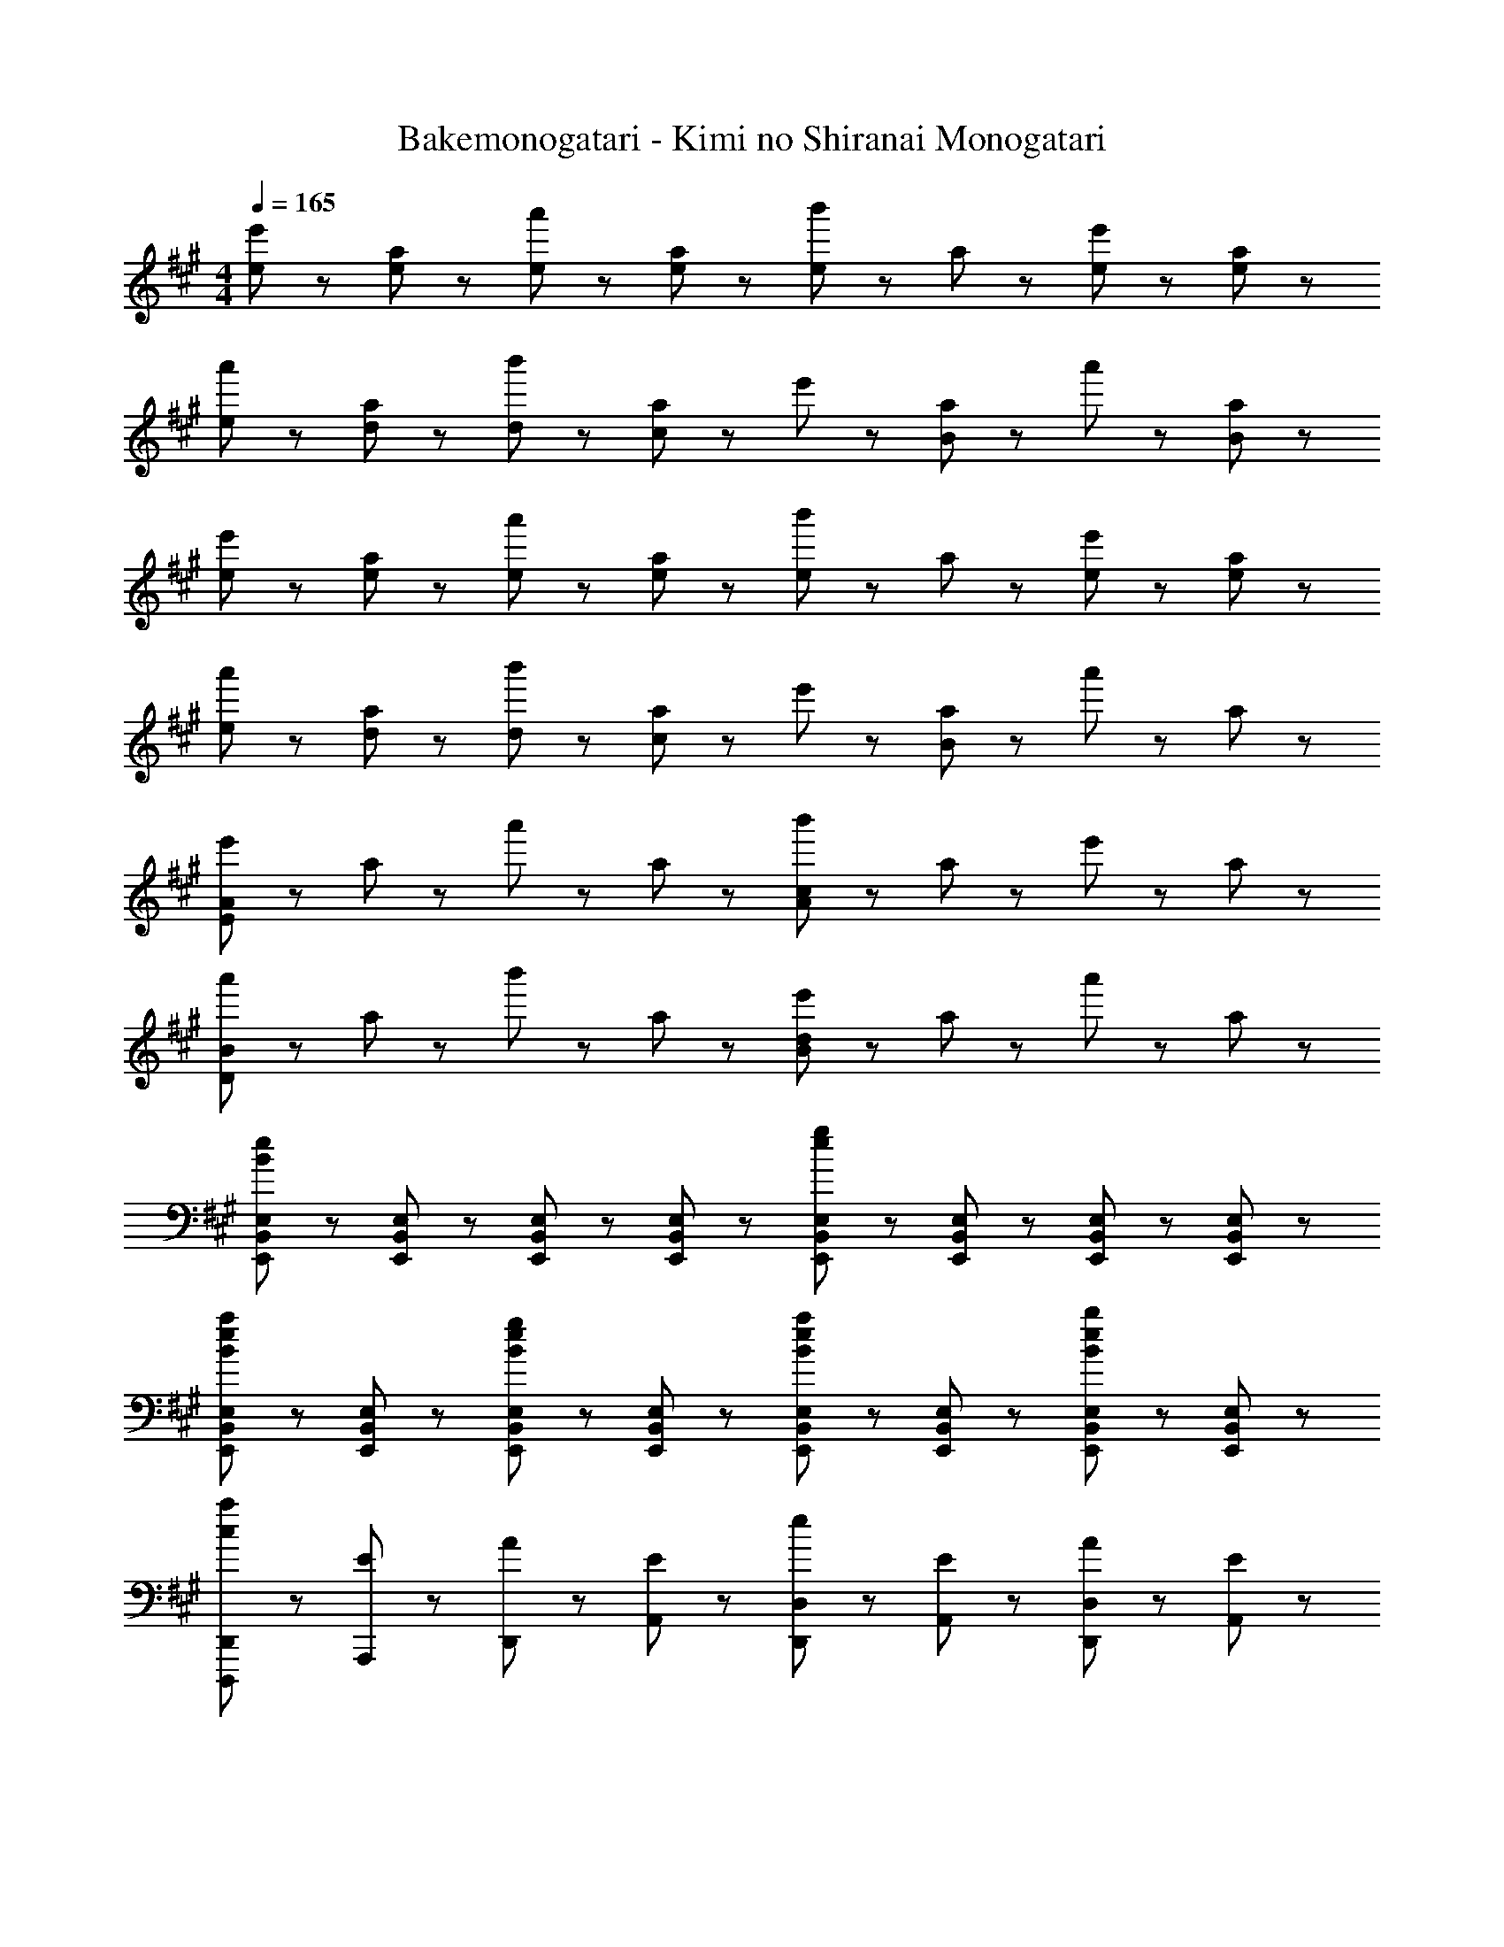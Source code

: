 X: 1
T: Bakemonogatari - Kimi no Shiranai Monogatari
Z: ABC Generated by Starbound Composer
L: 1/8
M: 4/4
Q: 1/4=165
K: A
[e43/48e'43/48] z5/48 [e43/48a43/48] z5/48 [e43/48a'43/48] z5/48 [e43/48a43/48] z5/48 [b'43/48e43/24] z5/48 a43/48 z5/48 [e43/48e'43/48] z5/48 [e43/48a43/48] z5/48 
[e43/48a'43/48] z5/48 [d43/48a43/48] z5/48 [d43/48b'43/48] z5/48 [a43/48c91/48] z5/48 e'43/48 z5/48 [a43/48B91/48] z5/48 a'43/48 z5/48 [B43/48a43/48] z5/48 
[e43/48e'43/48] z5/48 [e43/48a43/48] z5/48 [e43/48a'43/48] z5/48 [e43/48a43/48] z5/48 [b'43/48e43/24] z5/48 a43/48 z5/48 [e43/48e'43/48] z5/48 [e43/48a43/48] z5/48 
[e43/48a'43/48] z5/48 [d43/48a43/48] z5/48 [d43/48b'43/48] z5/48 [a43/48c91/48] z5/48 e'43/48 z5/48 [a43/48B67/24] z5/48 a'43/48 z5/48 a43/48 z5/48 
[e'43/48E173/48A173/48] z5/48 a43/48 z5/48 a'43/48 z5/48 a43/48 z5/48 [b'43/48c173/48A173/48] z5/48 a43/48 z5/48 e'43/48 z5/48 a43/48 z5/48 
[a'43/48D173/48B173/48] z5/48 a43/48 z5/48 b'43/48 z5/48 a43/48 z5/48 [e'43/48d173/48B173/48] z5/48 a43/48 z5/48 a'43/48 z5/48 a43/48 z5/48 
[E,,43/48B,,43/48E,43/48e173/48B173/48] z5/48 [E,,43/48B,,43/48E,43/48] z5/48 [E,,43/48B,,43/48E,43/48] z5/48 [E,,43/48B,,43/48E,43/48] z5/48 [E,,43/48B,,43/48E,43/48g173/48e173/48] z5/48 [E,,43/48B,,43/48E,43/48] z5/48 [E,,43/48B,,43/48E,43/48] z5/48 [E,,43/48B,,43/48E,43/48] z5/48 
[E,,43/48B,,43/48E,43/48a43/24e43/24B43/24] z5/48 [E,,43/48B,,43/48E,43/48] z5/48 [E,,43/48B,,43/48E,43/48g43/24e43/24B43/24] z5/48 [E,,43/48B,,43/48E,43/48] z5/48 [E,,43/48B,,43/48E,43/48a43/24e43/24B43/24] z5/48 [E,,43/48B,,43/48E,43/48] z5/48 [E,,43/48B,,43/48E,43/48b43/24e43/24B43/24] z5/48 [E,,43/48B,,43/48E,43/48] z5/48 
[c43/48D,,,43/48D,,43/48a43/24] z5/48 [E43/48A,,,43/48] z5/48 [A43/48D,,43/48] z5/48 [E43/48A,,43/48] z5/48 [e43/48D,,43/48D,43/48] z5/48 [E43/48A,,43/48] z5/48 [A43/48D,,43/48D,43/48] z5/48 [E43/48A,,43/48] z5/48 
[c43/48E,43/48E,,43/48] z5/48 [E43/48B,,43/48] z5/48 [A43/48E,43/48E,,43/48] z5/48 [E43/48B,,43/48] z5/48 [e43/48E,43/48E,,43/48] z5/48 [E43/48B,,43/48] z5/48 [A43/48G,,43/48G,,,43/48] z5/48 [E43/48E,,43/48E,,,43/48] z5/48 
[c43/48F,,,43/48F,,43/48] z5/48 [E43/48C,,43/48] z5/48 [A43/48F,,43/48] z5/48 [E43/48C,43/48] z5/48 [e43/48F,43/48F,,43/48] z5/48 [E43/48C,43/48] z5/48 [A43/48F,43/48F,,43/48] z5/48 [E43/48C,43/48] z5/48 
[C,,43/48C,43/48c43/24A43/24] z5/48 A,,43/48 z5/48 [C,43/48d43/24] z5/48 E,43/48 z5/48 [C43/48C,43/48e43/24c43/24A43/24] z5/48 A,43/48 z5/48 [E,43/48a43/24c43/24A43/24] z5/48 C,43/48 z5/48 
[c43/48D,,,43/48D,,43/48] z5/48 [E43/48A,,,43/48] z5/48 [A43/48D,,43/48] z5/48 [E43/48A,,43/48] z5/48 [e43/48D,,43/48D,43/48] z5/48 [E43/48A,,43/48] z5/48 [A43/48D,,43/48D,43/48] z5/48 [E43/48A,,43/48] z5/48 
[c43/48E,43/48E,,43/48] z5/48 [E43/48B,,43/48] z5/48 [A43/48E,43/48E,,43/48] z5/48 [E43/48B,,43/48] z5/48 [^E43/24d43/24^E,43/24^E,,43/24] z5/24 [G43/24^E,,,43/24E,,43/24] z5/24 
[C43/48F43/48A43/48F,,3C,3F,3] z5/48 G43/48 z5/48 A43/48 z5/48 [^D91/48F91/48B91/48B,,,67/24F,,67/24B,,67/24] z5/48 A43/48 z5/48 B43/48 z5/48 [=E91/48G91/48c91/48=E,,4B,,4=E,4] z5/48 
B43/48 z5/48 c43/48 z5/48 [=D43/48F43/48d43/48D,,43/48A,,43/48D,43/48] z53/48 [D43/48F43/48A43/48D,,43/48A,,43/48D,43/48] z101/48 [A,,,43/48A,173/24C173/24E173/24A173/24] z5/48 
A,,43/48 z5/48 A,,,43/48 z5/48 A,,43/48 z5/48 A,,,43/48 z5/48 A,,43/48 z5/48 A,,,43/48 z5/48 A,,43/48 z5/48 [A,,,43/48E65/24A65/24d65/24] z5/48 
A,,43/48 z5/48 A,,,43/48 z5/48 [A,,43/48E65/24A65/24c65/24] z5/48 A,,,43/48 z5/48 A,,43/48 z5/48 [A,,,43/48E43/24B43/24] z5/48 A,,43/48 z5/48 [A,,,43/48C259/48E259/48A259/48c259/48] z5/48 
A,,43/48 z5/48 A,,,43/48 z5/48 A,,43/48 z5/48 A,,,43/48 z5/48 A,,43/48 z5/48 [D43/48A,,,43/48] z5/48 [A,,43/48C91/48A91/48] z5/48 A,,,43/48 z5/48 
[C43/48A43/48A,,43/48] z5/48 [C43/48A43/48A,,,43/48] z5/48 [C43/48A43/48A,,43/48] z5/48 [C43/48A43/48A,43/48E,43/48A,,43/48] z5/48 [C43/48A43/48A,43/48E,43/48A,,43/48] z5/48 [C43/48A43/48A,43/48E,43/48A,,43/48] z5/48 [C43/48A43/48A,43/48E,43/48A,,43/48] z5/48 [e43/48A,43/48] z5/48 
[e43/48E43/48] z5/48 [e43/48A43/48] z5/48 [e43/48E43/48] z5/48 [A,43/48e43/24] z5/48 E43/48 z5/48 [e43/48A43/48] z5/48 [E43/48e91/48] z5/48 E,43/48 z5/48 
[B,43/48d91/48] z5/48 E43/48 z5/48 [B,43/48c91/48] z5/48 E,43/48 z5/48 [B,43/48B91/48] z5/48 E43/48 z5/48 [B43/48B,43/48] z5/48 [c43/48D,43/48] z5/48 
[c43/48A,43/48] z5/48 [D43/48c43/24] z5/48 A,43/48 z5/48 [c43/48D,43/48] z5/48 [c43/48A,43/48] z5/48 [d43/48D43/48] z5/48 [c43/48A,43/48] z5/48 [c43/48A,43/48] z5/48 
[c43/48E43/48] z5/48 [d43/48A43/48] z5/48 [E43/48c91/48] z5/48 G,43/48 z5/48 [E43/48B67/24] z5/48 G43/48 z5/48 E43/48 z5/48 [F,43/48A173/48] z5/48 
C43/48 z5/48 A43/48 z5/48 C43/48 z5/48 [F43/48a173/48c173/48] z5/48 C43/48 z5/48 A43/48 z5/48 C43/48 z5/48 [B,43/48g173/48B173/48] z5/48 
F43/48 z5/48 ^d43/48 z5/48 F43/48 z5/48 [B43/48a173/48] z5/48 F43/48 z5/48 d43/48 z5/48 F43/48 z5/48 [D,43/48a235/48=d235/48] z5/48 
A,43/48 z5/48 F43/48 z5/48 A,43/48 z5/48 D43/48 z5/48 [g43/48A,43/48] z5/48 [f43/48F43/48] z5/48 [A,43/48e197/24B197/24] z5/48 E,43/48 z5/48 
B,43/48 z5/48 G43/48 z5/48 B,43/48 z5/48 E43/48 z5/48 B,43/48 z5/48 G43/48 z5/48 B,43/48 z5/48 [A,43/48E43/48A,,,43/48A,,43/48] z5/48 
[A,43/48E43/48A,,,43/48A,,43/48] z5/48 [A,43/48E43/48A,,,43/48A,,43/48] z5/48 [A,,,43/48A,,43/48A,91/48E91/48] z5/48 [A,,,43/48A,,43/48] z5/48 [A,,,43/48A,,43/48A,91/48E91/48] z5/48 [A,,,43/48A,,43/48] z5/48 [A,43/48E43/48A,,,43/48A,,43/48] z5/48 [B,43/48E43/48E,43/48E,,43/48] z5/48 
[E,43/48E,,43/48B,91/48D91/48] z5/48 [E,43/48E,,43/48] z5/48 [E,43/48E,,43/48G,91/48C91/48] z5/48 [^E,43/48^E,,43/48] z5/48 [E,43/48E,,43/48G,91/48B,91/48] z5/48 [E,43/48E,,43/48] z5/48 [G,43/48B,43/48E,43/48E,,43/48] z5/48 [F,,43/48F,43/48A,43/24C43/24] z5/48 
[F,,43/48F,43/48] z5/48 [F,,43/48F,43/48A,43/24C43/24] z5/48 [F,,43/48F,43/48] z5/48 [A,43/48C43/48=E,43/48=E,,43/48] z5/48 [A,43/48C43/48E,43/48E,,43/48] z5/48 [A,43/48D43/48E,43/48E,,43/48] z5/48 [A,43/48C43/48E,43/48E,,43/48] z5/48 [F,43/48C43/48^D,,43/48^D,43/48] z5/48 
[F,43/48B,43/48D,,43/48D,43/48] z5/48 [F,43/48B,43/48D,,43/48D,43/48] z5/48 [D,,43/48D,43/48F,91/48B,91/48] z5/48 [D,,43/48D,43/48] z5/48 [D,,43/48D,43/48F,67/24A,67/24] z5/48 [D,,43/48D,43/48] z5/48 [D,,43/48D,43/48] z5/48 [E43/48=D,,43/48] z5/48 
[A,43/48=D,43/48] z5/48 [A43/48D,,43/48] z5/48 [A,29/48D,43/48] z19/48 [E43/48D,,43/48C173/48] z5/48 [A,43/48D,43/48] z5/48 [A43/48D,,43/48] z5/48 [A,43/48D,43/48] z5/48 [E43/48C,,43/48] z5/48 
[A,43/48C,43/48] z5/48 [A43/48C,,43/48] z5/48 [A,43/48C,43/48] z5/48 [E43/48C,,43/48C173/48] z5/48 [A,43/48C,43/48] z5/48 [A43/48C,,43/48] z5/48 [A,43/48C,43/48] z5/48 [E43/48D,,43/48] z5/48 
[B,43/48D,43/48] z5/48 [G43/48D,,43/48] z5/48 [B,29/48D,43/48] z19/48 [E43/48D,,43/48C173/48] z5/48 [B,43/48D,43/48] z5/48 [G43/48D,,43/48] z5/48 [B,43/48D,43/48] z5/48 [E43/48E,,43/48] z5/48 
[B,43/48E,43/48] z5/48 [G43/48E,,43/48] z5/48 [B,29/48E,43/48] z19/48 [E43/48E,,43/48A,173/48] z5/48 [B,43/48E,43/48] z5/48 [G43/48E,,43/48] z5/48 [B,43/48E,43/48] z5/48 [D43/48A,,,43/48A,,43/48A,14] z5/48 
[D43/48A,,,43/48A,,43/48] z5/48 [D43/48A,,,43/48A,,43/48] z5/48 [D43/48A,,,43/48A,,43/48] z5/48 [D43/48A,,,43/48A,,43/48] z5/48 [D43/48A,,,43/48A,,43/48] z5/48 [D43/48A,,,43/48A,,43/48] z5/48 [D43/48A,,,43/48A,,43/48] z5/48 [C43/48G,,,43/48G,,43/48] z5/48 
[C43/48G,,,43/48G,,43/48] z5/48 [C43/48G,,,43/48G,,43/48] z5/48 [C43/48G,,,43/48G,,43/48] z5/48 [B,43/48G,,,43/48G,,43/48] z5/48 [B,43/48G,,,43/48G,,43/48] z5/48 [B,43/48G,,,43/48G,,43/48E43/24] z5/48 [B,43/48G,,,43/48G,,43/48] z5/48 [A43/24F,,,43/24F,,43/24C259/48A,259/48] z5/24 
[F,,43/48G43/24] z5/48 C,43/48 z5/48 [F,43/48A43/24] z5/48 F,,43/48 z5/48 [D,,,43/24D,,43/24E91/24A,221/24F,221/24] z5/24 D,,43/48 z5/48 D,,43/48 z5/48 
[D,,43/48D43/24] z5/48 A,,43/48 z5/48 [D,43/48C43/24] z5/48 A,,43/48 z5/48 [D,43/48D43/24] z5/48 D,,43/48 z5/48 [E43/24=E,,,43/24E,,43/24B,259/48E,259/48] z5/24 
[E,,43/48A,43/24] z5/48 B,,43/48 z5/48 [E,43/48A,43/24] z5/48 E,,43/48 z5/48 [A,,,43/24A,,43/24D91/24A,269/48E,269/48] z5/24 A,,43/48 z5/48 A,,43/48 z5/48 
[E,43/48C43/24] z5/48 A,43/48 z5/48 [E,43/24G,,43/24A,173/48] z5/24 [E43/24G,43/24] z5/24 [D,,43/48A,173/24D173/24F173/24] z5/48 D,43/48 z5/48 
D,,43/48 z5/48 D,43/48 z5/48 D,,43/48 z5/48 D,43/48 z5/48 D,,43/48 z5/48 D,43/48 z5/48 [E,,43/48B,173/48E173/48G173/48] z5/48 E,43/48 z5/48 
E,,43/48 z5/48 E,43/48 z5/48 [E,,43/48B,173/48E173/48] z5/48 E,43/48 z5/48 E,,43/48 z5/48 E,43/48 z5/48 [F,,,43/24F,,43/24A,173/48C173/48A6] z5/24 
F,,43/48 z5/48 [F,,91/48C,91/48F,91/48] z5/48 F,,43/48 z5/48 [A43/48F,,43/48] z5/48 [B43/48C,43/48F,43/48] z5/48 [c43/24E43/24E,,43/24B,,43/24E,43/24] z5/24 
B43/48 z5/48 [d91/48F91/48D91/48] z5/48 c91/48 z5/48 [C307/48E307/48A307/48z] A,,,43/48 z5/48 A,,43/48 z5/48 
E,43/48 z5/48 A,43/48 z5/48 A,,43/48 z5/48 A,43/48 z5/48 [E,43/48A,43/24C43/24E43/24] z5/48 A,,43/48 z5/48 [A,,,43/48E43/24A43/24d43/24] z5/48 A,,43/48 z5/48 
[c43/48E,43/48] z5/48 [A,43/48B91/48E91/48] z5/48 A,,43/48 z5/48 [A,43/48E91/48A91/48] z5/48 E,43/48 z5/48 [E,,43/48B,307/48E307/48B307/48] z5/48 E,,,43/48 z5/48 E,,43/48 z5/48 
B,,43/48 z5/48 E,43/48 z5/48 E,,43/48 z5/48 E,43/48 z5/48 [B,,43/48B,43/24E43/24] z5/48 E,,43/48 z5/48 [E,,,43/48c43/24E43/24] z5/48 E,,43/48 z5/48 
[B43/48B,,43/48] z5/48 [E,43/48A91/48E91/48] z5/48 E,,43/48 z5/48 [E,43/48E91/48G91/48] z5/48 B,,43/48 z5/48 [D,,43/48A,197/24D197/24A197/24] z5/48 D,,,43/48 z5/48 D,,43/48 z5/48 
A,,43/48 z5/48 [D,43/48c65/24e65/24c'65/24] z5/48 D,,43/48 z5/48 D,43/48 z5/48 [A,,43/48f139/48a139/48f'139/48] z5/48 D,,43/48 z5/48 D,,,43/48 z5/48 [a'43/48c'43/48a43/48D,,43/48] z5/48 
[A,,43/48a'43/24c'43/24a43/24] z5/48 D,43/48 z5/48 [F,43/48F,,43/48E43/24A43/24] z5/48 C,43/48 z5/48 [G43/24B43/24G,43/24G,,43/24] z5/24 [A,43/48A,,43/48E43/24A43/24c65/24] z5/48 E,43/48 z5/48 
A,43/48 z5/48 [D43/48F43/48B43/48A,43/48A,,43/48] z5/48 [D,,43/48D,43/48D43/24F43/24B65/24] z5/48 A,,43/48 z5/48 D,43/48 z5/48 [D43/48F43/48B43/48D,,43/48D,43/48] z5/48 [E,43/48E,,43/48B43/24E43/24d65/24] z5/48 B,,43/48 z5/48 
E,43/48 z5/48 [d43/48B43/48E43/48E,43/48E,,43/48] z5/48 [^E,43/48^E,,43/48c43/24^E43/24] z5/48 B,,43/48 z5/48 [B43/48E,43/48] z5/48 [E,43/48E,,43/48C7=E7A7] z5/48 [C,,43/48C,43/48] z5/48 A,,43/48 z5/48 
[C,43/48d43/24d'43/24] z5/48 A,,43/48 z5/48 [C,,43/48e43/24e'43/24] z5/48 C,43/48 z5/48 [A,,43/48E43/24C43/24A,43/24] z5/48 C,,43/48 z5/48 [D,,43/48D,43/48E43/24A43/24d43/24] z5/48 A,,43/48 z5/48 
[c43/48D,43/48] z5/48 [A,,43/48B91/48E91/48] z5/48 D,,43/48 z5/48 [D,43/48E91/48A91/48] z5/48 A,,43/48 z5/48 [D,,43/48B,307/48E307/48] z5/48 [=E,43/48=E,,43/48] z5/48 [B43/48B,,43/48] z5/48 
[e43/48E,43/48] z5/48 [B43/48B,,43/48] z5/48 [a43/48E,,43/48] z5/48 [B19/48E,43/48] z29/48 [E43/48B,43/48B,,43/48] z5/48 [E43/48E,,43/48] z5/48 [^E,43/48^E,,43/48c43/24^E43/24] z5/48 B,,43/48 z5/48 
[B43/48E,43/48] z5/48 [B,,43/48A91/48E91/48] z5/48 E,,43/48 z5/48 [E,43/48E91/48G91/48] z5/48 B,,43/48 z5/48 [F,,43/48C7F7] z5/48 [F,,,43/24F,,43/24] z5/24 
F,,43/48 z5/48 C,43/48 z5/48 F,43/48 z5/48 C,43/48 z5/48 [A,,43/48A,43/24D43/24] z5/48 F,,43/48 z5/48 [E,,,43/24=E,,43/24B,259/48G259/48] z5/24 
E,,43/48 z5/48 B,,43/48 z5/48 =E,43/48 z5/48 B,,43/48 z5/48 [G,,43/48C43/24A43/24] z5/48 E,,43/48 z5/48 [D,,,43/24D,,43/24D259/48A259/48] z5/24 
D,,43/48 z5/48 A,,43/48 z5/48 D,43/48 z5/48 A,,43/48 z5/48 [F,,43/48A,43/24=E43/24] z5/48 D,,43/48 z5/48 [C,,,43/24C,,43/24C259/48A259/48] z5/24 
C,,43/48 z5/48 A,,43/48 z5/48 C,43/48 z5/48 A,,43/48 z5/48 [E,,43/48E43/24B43/24] z5/48 C,,43/48 z5/48 [B,,,43/48B,,43/48E941/48A941/48c941/48] z5/48 [B,,,43/48B,,43/48] z5/48 
[B,,,43/48B,,43/48] z5/48 [B,,,43/48B,,43/48] z5/48 [B,,,43/48B,,43/48] z5/48 [B,,,43/48B,,43/48] z5/48 [B,,,43/48B,,43/48] z5/48 [B,,,43/48B,,43/48] z5/48 [C,,43/48C,43/48] z5/48 [C,,43/48C,43/48] z5/48 
[C,,43/48C,43/48] z5/48 [C,,43/48C,43/48] z5/48 [C,,43/48C,43/48] z5/48 [C,,43/48C,43/48] z5/48 [C,,43/48C,43/48] z5/48 [C,,43/48C,43/48] z5/48 [D,,43/48A,,43/48D,43/48] z5/48 D,,43/48 z5/48 
D,,43/48 z5/48 [D,,43/48A,,43/48D,43/48] z5/48 D,,43/48 z5/48 D,,43/48 z5/48 [D,,43/48A,,43/48D,43/48A,43/24E43/24] z5/48 D,,43/48 z5/48 [E43/24A43/24E,,65/24B,,65/24E,65/24] z5/24 
G43/48 z5/48 [^E,,43/24G,,43/24^E,43/24^E91/48A91/48] z5/24 [D67/24=G,3D,3=G,,3z101/48] [A11/24z7/16] B/4 z5/24 [A,,,43/48C173/24A173/24] z5/48 A,,43/48 z5/48 
A,,,43/48 z5/48 A,,43/48 z5/48 A,,,43/48 z5/48 A,,43/48 z5/48 A,,,43/48 z5/48 A,,43/48 z5/48 [A,,,43/48=E65/24A65/24d65/24] z5/48 A,,43/48 z5/48 
A,,,43/48 z5/48 [A,,43/48E65/24A65/24c65/24] z5/48 A,,,43/48 z5/48 A,,43/48 z5/48 [A,,,43/48E43/24B43/24] z5/48 A,,43/48 z5/48 [A,,,43/48C259/48E259/48A259/48c259/48] z5/48 A,,43/48 z5/48 
A,,,43/48 z5/48 A,,43/48 z5/48 A,,,43/48 z5/48 A,,43/48 z5/48 [D43/48A,,,43/48] z5/48 [C91/48A91/48A,,,91/48A,,91/48] z5/48 [C43/48A43/48A,,,43/48A,,43/48] z5/48 
[C43/48A43/48A,,,43/48A,,43/48] z5/48 [C43/48A43/48A,,,43/48A,,43/48] z5/48 [C43/48A43/48A,43/48=E,43/48A,,43/48] z5/48 [C43/48A43/48A,43/48E,43/48A,,43/48] z5/48 [C43/48A43/48A,43/48E,43/48A,,43/48] z5/48 [C43/48A43/48A,43/48E,43/48A,,43/48] z5/48 [e43/48A,43/48] z5/48 [e43/48A43/48E43/48] z5/48 
[e43/48A,43/48] z5/48 [e43/48A43/48E43/48] z5/48 [e43/48A,43/48] z5/48 [e43/48A43/48E43/48] z5/48 [e43/48A,43/48] z5/48 [e43/48A43/48E43/48] z5/48 [E,43/48e43/24] z5/48 [E43/48B,43/48] z5/48 
[d43/48E,43/48] z5/48 [E43/48B,43/48c91/48] z5/48 E,43/48 z5/48 [E43/48B,43/48B91/48] z5/48 E,43/48 z5/48 [B43/48E43/48B,43/48] z5/48 [c43/48D,43/48] z5/48 [c43/48D43/48A,43/48] z5/48 
[c43/48D,43/48] z5/48 [c43/48D43/48A,43/48] z5/48 [c43/48D,43/48] z5/48 [c43/48D43/48A,43/48] z5/48 [d43/48D,43/48] z5/48 [c43/48D43/48A,43/48] z5/48 [c43/48A,,43/48] z5/48 [c43/48E,43/48A,43/48] z5/48 
[d43/48A,,43/48] z5/48 [E,43/48A,43/48c91/48] z5/48 ^G,,43/48 z5/48 [E,43/48^G,43/48B67/24] z5/48 G,,43/48 z5/48 [E,43/48G,43/48] z5/48 [F,43/48A173/48] z5/48 C43/48 z5/48 
A43/48 z5/48 C43/48 z5/48 [F43/48a173/48c173/48] z5/48 C43/48 z5/48 A43/48 z5/48 C43/48 z5/48 [B,43/48g173/48B173/48] z5/48 F43/48 z5/48 
^d43/48 z5/48 F43/48 z5/48 [B43/48a3] z5/48 F43/48 z5/48 d43/48 z5/48 [a43/48F43/48] z5/48 [D,43/48a6=d6] z5/48 A,43/48 z5/48 
F43/48 z5/48 A,43/48 z5/48 D43/48 z5/48 A,43/48 z5/48 [f43/48F43/48] z5/48 [A,43/48e197/24B197/24] z5/48 E,43/48 z5/48 B,43/48 z5/48 
G43/48 z5/48 B,43/48 z5/48 E43/48 z5/48 B,43/48 z5/48 G43/48 z5/48 B,43/48 z5/48 [A,,43/48e43/24E43/24] z5/48 [A,43/48E,43/48] z5/48 
[e43/48E43/48A,,43/48] z5/48 [e43/48E43/48A,43/48E,43/48] z5/48 [e43/48E43/48A,,43/48] z5/48 [e43/48E43/48A,43/48E,43/48] z5/48 [e43/48E43/48A,,43/48] z5/48 [e43/48E43/48A,43/48E,43/48] z5/48 [e43/48E43/48=E,,43/48] z5/48 [d43/48D43/48B,,43/48E,43/48] z5/48 
[d43/48D43/48E,,43/48] z5/48 [B,,43/48E,43/48c91/48C91/48] z5/48 ^E,,43/48 z5/48 [C,43/48^E,43/48B91/48B,91/48] z5/48 E,,43/48 z5/48 [B43/48B,43/48C,43/48E,43/48] z5/48 [c43/48C43/48F,,43/48] z5/48 [c43/48C43/48C,43/48F,43/48] z5/48 
[c43/48C43/48F,,43/48] z5/48 [c43/48C43/48C,43/48F,43/48] z5/48 [c43/48C43/48=E,,43/48] z5/48 [c43/48C43/48B,,43/48=E,43/48] z5/48 [d43/48D43/48E,,43/48] z5/48 [c43/48C43/48B,,43/48E,43/48] z5/48 [c43/48C43/48^D,,43/48] z5/48 [B43/48B,43/48B,,43/48^D,43/48] z5/48 
[B43/48B,43/48D,,43/48] z5/48 [B,,43/48D,43/48B91/48B,91/48] z5/48 D,,43/48 z5/48 [B,,43/48D,43/48A,67/24A67/24] z5/48 D,,43/48 z5/48 [B,,43/48D,43/48] z5/48 [E43/48=D,,43/48] z5/48 [A,43/48A,,43/48=D,43/48] z5/48 
[A43/48D,,43/48] z5/48 [A,29/48A,,43/48D,43/48] z19/48 [E43/48D,,43/48C173/48c173/48] z5/48 [A,43/48A,,43/48D,43/48] z5/48 [A43/48D,,43/48] z5/48 [A,43/48A,,43/48D,43/48] z5/48 [E43/48C,,43/48e173/48] z5/48 [A,43/48G,,43/48C,43/48] z5/48 
[A43/48C,,43/48] z5/48 [A,43/48G,,43/48C,43/48] z5/48 [E43/48C,,43/48C173/48c173/48] z5/48 [A,43/48G,,43/48C,43/48] z5/48 [A43/48C,,43/48] z5/48 [A,43/48G,,43/48C,43/48] z5/48 [E43/48D,,43/48B173/48] z5/48 [B,43/48A,,43/48D,43/48] z5/48 
[G43/48D,,43/48] z5/48 [B,29/48A,,43/48D,43/48] z19/48 [E43/48D,,43/48C173/48c173/48] z5/48 [B,43/48A,,43/48D,43/48] z5/48 [G43/48D,,43/48] z5/48 [B,43/48A,,43/48D,43/48] z5/48 [E43/48E,,43/48B173/48] z5/48 [B,43/48B,,43/48E,43/48] z5/48 
[G43/48E,,43/48] z5/48 [B,29/48B,,43/48E,43/48] z19/48 [E43/48E,,43/48A,173/48A173/48] z5/48 [B,43/48B,,43/48E,43/48] z5/48 [G43/48E,,43/48] z5/48 [B,43/48B,,43/48E,43/48] z5/48 [D43/48A,,,43/48A,,43/48A643/48A,14] z5/48 [D43/48A,,,43/48A,,43/48] z5/48 
[D43/48A,,,43/48A,,43/48] z5/48 [D43/48A,,,43/48A,,43/48] z5/48 [D43/48A,,,43/48A,,43/48] z5/48 [D43/48A,,,43/48A,,43/48] z5/48 [D43/48A,,,43/48A,,43/48] z5/48 [D43/48A,,,43/48A,,43/48] z5/48 [C43/48G,,,43/48G,,43/48] z5/48 [C43/48G,,,43/48G,,43/48] z5/48 
[C43/48G,,,43/48G,,43/48] z5/48 [C43/48G,,,43/48G,,43/48] z5/48 [B,43/48G,,,43/48G,,43/48] z5/48 [B,43/48G,,,43/48G,,43/48] z5/48 [B,43/48G,,,43/48G,,43/48E43/24] z5/48 [B,43/48G,,,43/48G,,43/48] z5/48 [A43/24F,,,43/24F,,43/24C259/48A,259/48] z5/24 
[F,,43/48G43/24] z5/48 C,43/48 z5/48 [F,43/48A43/24] z5/48 F,,43/48 z5/48 [D,,,43/24D,,43/24E91/24A,221/24F,221/24] z5/24 D,,43/48 z5/48 D,,43/48 z5/48 
[D,,43/48D43/24] z5/48 A,,43/48 z5/48 [D,43/48C43/24] z5/48 A,,43/48 z5/48 [D,43/48D43/24] z5/48 D,,43/48 z5/48 [E43/24E,,,43/24E,,43/24B,259/48E,259/48] z5/24 
[E,,43/48A,43/24] z5/48 B,,43/48 z5/48 [E,43/48A,43/24] z5/48 E,,43/48 z5/48 [A,,,43/24A,,43/24D91/24A,269/48E,269/48] z5/24 A,,43/48 z5/48 A,,43/48 z5/48 
[E,43/48C43/24] z5/48 A,43/48 z5/48 [E,43/24G,,43/24A,173/48] z5/24 [E43/24G,43/24] z5/24 [A,173/24D173/24F173/24D,,365/24A,,365/24D,365/24] z19/24 
[B,173/48E173/48G173/48] z19/48 [B,173/48E173/48] z19/48 
[F,,,43/24F,,43/24A,173/48C173/48A6] z5/24 [F,,,43/48F,,43/48] z5/48 F,,43/48 z5/48 [F,,43/48C,43/48F,43/48] z5/48 [F,,43/48C,43/48F,43/48] z5/48 [E43/48A43/48F,,43/48C,43/48F,43/48] z5/48 [B43/48F,,43/48C,43/48F,43/48] z5/48 
[E,,43/48B,,43/48E,43/48c43/24E43/24] z5/48 [E,,43/48B,,43/48E,43/48] z5/48 [B43/48E,,43/48B,,43/48E,43/48] z5/48 [E,,43/48B,,43/48E,43/48d91/48F91/48D91/48] z5/48 [E,,43/48B,,43/48E,43/48] z5/48 [E,,43/48B,,43/48E,43/48c91/48] z5/48 [E,,43/48B,,43/48E,43/48] z5/48 [E,,43/48B,,43/48E,43/48C307/48E307/48A307/48] z5/48 
[A,,,43/48A,,43/48] z5/48 A,,43/48 z5/48 E,43/48 z5/48 A,43/48 z5/48 A,,43/48 z5/48 A,43/48 z5/48 [E,43/48A,43/24C43/24E43/24] z5/48 A,,43/48 z5/48 
[A,,,43/48E43/24A43/24d43/24] z5/48 A,,43/48 z5/48 [c43/48E,43/48] z5/48 [A,43/48B91/48E91/48] z5/48 A,,43/48 z5/48 [A,43/48E91/48A91/48] z5/48 E,43/48 z5/48 [E,,43/48B,307/48E307/48B307/48] z5/48 
E,,,43/48 z5/48 E,,43/48 z5/48 B,,43/48 z5/48 E,43/48 z5/48 E,,43/48 z5/48 E,43/48 z5/48 [B,,43/48B,43/24E43/24] z5/48 E,,43/48 z5/48 
[E,,,43/48c43/24E43/24] z5/48 E,,43/48 z5/48 [B43/48B,,43/48] z5/48 [E,43/48A91/48E91/48] z5/48 E,,43/48 z5/48 [E,43/48E91/48G91/48] z5/48 B,,43/48 z5/48 [D,,43/48A,197/24D197/24A197/24] z5/48 
D,,,43/48 z5/48 D,,43/48 z5/48 A,,43/48 z5/48 [D,43/48c65/24e65/24c'65/24] z5/48 D,,43/48 z5/48 D,43/48 z5/48 [A,,43/48f139/48a139/48f'139/48] z5/48 D,,43/48 z5/48 
D,,,43/48 z5/48 [a'43/48c'43/48a43/48D,,43/48] z5/48 [A,,43/48a'43/24c'43/24a43/24] z5/48 D,43/48 z5/48 [F,43/48F,,43/48E43/24A43/24] z5/48 C,43/48 z5/48 [G43/24B43/24G,43/24G,,43/24] z5/24 
[A,43/48A,,43/48E43/24A43/24c65/24] z5/48 E,43/48 z5/48 A,43/48 z5/48 [D43/48F43/48B43/48A,43/48A,,43/48] z5/48 [D,,43/48D,43/48D43/24F43/24B65/24] z5/48 A,,43/48 z5/48 D,43/48 z5/48 [D43/48F43/48B43/48D,,43/48D,43/48] z5/48 
[E,43/48E,,43/48B43/24E43/24d65/24] z5/48 B,,43/48 z5/48 E,43/48 z5/48 [d43/48B43/48E43/48E,43/48E,,43/48] z5/48 [^E,43/48^E,,43/48c43/24^E43/24] z5/48 B,,43/48 z5/48 [E43/48B43/48E,43/48] z5/48 [D,43/48D,,43/48C7=E7A7] z5/48 
[C,,43/48C,43/48] z5/48 A,,43/48 z5/48 [C,43/48d43/24d'43/24] z5/48 A,,43/48 z5/48 [C,,43/48e43/24e'43/24] z5/48 C,43/48 z5/48 [A,,43/48E43/24C43/24A,43/24] z5/48 C,,43/48 z5/48 
[D,,43/48D,43/48E43/24A43/24d43/24] z5/48 A,,43/48 z5/48 [c43/48D,43/48] z5/48 [A,,43/48B91/48E91/48] z5/48 D,,43/48 z5/48 [D,43/48E91/48A91/48] z5/48 A,,43/48 z5/48 [D,,43/48B,307/48E307/48] z5/48 
[=E,43/48=E,,43/48] z5/48 [B43/48B,,43/48] z5/48 [e43/48E,43/48] z5/48 [B43/48B,,43/48] z5/48 [a43/48E,,43/48] z5/48 [B19/48E,43/48] z29/48 [E43/48B,43/48B,,43/48] z5/48 [E43/48E,,43/48] z5/48 
[^E,43/48^E,,43/48c43/24^E43/24] z5/48 B,,43/48 z5/48 [B43/48E,43/48] z5/48 [B,,43/48E91/48A91/48] z5/48 E,,43/48 z5/48 [E,43/48E91/48G91/48] z5/48 B,,43/48 z5/48 [F,,43/48C7F7] z5/48 
[F,,,43/24F,,43/24] z5/24 F,,43/48 z5/48 C,43/48 z5/48 F,43/48 z5/48 C,43/48 z5/48 [A,,43/48A,43/24D43/24] z5/48 F,,43/48 z5/48 
[E,,,43/24=E,,43/24B,259/48G259/48] z5/24 E,,43/48 z5/48 B,,43/48 z5/48 =E,43/48 z5/48 B,,43/48 z5/48 [G,,43/48C43/24A43/24] z5/48 E,,43/48 z5/48 
[D,,,43/24D,,43/24D259/48A259/48] z5/24 D,,43/48 z5/48 A,,43/48 z5/48 D,43/48 z5/48 A,,43/48 z5/48 [F,,43/48A,43/24=E43/24] z5/48 D,,43/48 z5/48 
[C,,,43/24C,,43/24C259/48A259/48] z5/24 C,,43/48 z5/48 A,,43/48 z5/48 C,43/48 z5/48 A,,43/48 z5/48 [E43/48B43/48E,,43/48] z5/48 [B43/48C,,43/48] z5/48 
[B,,,43/48B,,43/48E941/48A941/48c941/48] z5/48 [B,,,43/48B,,43/48] z5/48 [B,,,43/48B,,43/48] z5/48 [B,,,43/48B,,43/48] z5/48 [B,,,43/48B,,43/48] z5/48 [B,,,43/48B,,43/48] z5/48 [B,,,43/48B,,43/48] z5/48 [B,,,43/48B,,43/48] z5/48 
[C,,43/48C,43/48] z5/48 [C,,43/48C,43/48] z5/48 [C,,43/48C,43/48] z5/48 [C,,43/48C,43/48] z5/48 [C,,43/48C,43/48] z5/48 [C,,43/48C,43/48] z5/48 [C,,43/48C,43/48] z5/48 [C,,43/48C,43/48] z5/48 
[D,,43/48A,,43/48D,43/48] z5/48 D,,43/48 z5/48 D,,43/48 z5/48 [D,,43/48A,,43/48D,43/48] z5/48 D,,43/48 z5/48 D,,43/48 z5/48 [D,,43/48A,,43/48D,43/48A,43/24E43/24] z5/48 D,,43/48 z5/48 
[E43/24A43/24E,,65/24B,,65/24E,65/24] z5/24 G43/48 z5/48 [^E,,43/24G,,43/24^E,43/24^E91/48A91/48] z5/24 [D67/24=G,3D,3=G,,3z101/48] [A11/24z7/16] B/4 z5/24 
[A,,,43/24A,,43/24C3A3] z5/24 A,,,43/48 z5/48 [A,43/24A,,,43/24A,,43/24^B,65/24E65/24] z5/24 A,,,43/48 z5/48 [A,,,43/48A,,43/48A,139/48B,139/48=G139/48] z5/48 A,,,43/48 z5/48 
A,,,43/48 z5/48 [A,67/24B,67/24E67/24A,,,67/24A,,67/24] z5/24 [A,43/24=E43/24A,,,43/24A,,43/24] z5/24 [=B,43/24^G43/24G,,,43/24^G,,43/24] z5/24 
[F,,,43/48F,,43/48a43/24A3] z5/48 F,,,43/48 z5/48 F,,,43/48 z5/48 [b43/24F,,,91/48F,,91/48B65/24] z5/24 A,,,43/48 z5/48 [A,,,43/48A,,43/48c29/24c'139/48] z5/48 A,,,43/48 z5/48 
[A,,,43/48A,,43/48] z5/48 [d'67/24d67/24B,,,67/24B,,67/24] z5/24 [e'43/24e43/24C,,43/24C,43/24] z5/24 [f'43/24f43/24D,,43/24D,43/24] z5/24 
[=E,,43/24B,,43/24=E,43/24] z5/24 g43/48 z5/48 f43/48 z5/48 g43/48 z5/48 f43/48 z5/48 g43/48 z5/48 f43/48 z5/48 
g43/48 z5/48 f43/48 z5/48 g43/48 z5/48 f43/48 z5/48 g43/48 z5/48 a43/48 z5/48 [a43/24z] [D,,43/48A,,43/48D,43/48] z5/48 
[D,,43/48A,,43/48D,43/48] z5/48 [E,,43/48B,,43/48E,43/48] z5/48 a43/48 z5/48 g43/48 z5/48 a43/48 z5/48 g43/48 z5/48 a43/48 z5/48 g43/48 z5/48 
a43/48 z5/48 g43/48 z5/48 a43/48 z5/48 g43/48 z5/48 [a'5/24a43/48] =g'5/24 z/48 ^e'5/24 =e'5/24 [d'5/24z7/48] [g43/48z/16] ^b5/24 z/48 =b5/24 a5/24 =g5/24 z/48 [^e5/24z/16] [a43/48z7/48] =e5/24 d5/24 ^B5/24 z/48 =B5/24 [d'43/48A43/48] z5/48 
[F,,,43/48F,,43/48c'173/24f173/24c173/24] z5/48 C,,43/48 z5/48 F,,43/48 z5/48 [F,,67/24C,67/24F,67/24] z5/24 [F,,,43/24F,,43/24] z5/24 
[G,,,43/48G,,43/48^g331/48e331/48G331/48] z5/48 E,,43/48 z5/48 G,,43/48 z5/48 [G,,67/24E,67/24^G,67/24] z5/24 [G,,,43/24G,,43/24z] f43/48 z5/48 
[D,,43/48D,43/48F173/24d173/24f173/24] z5/48 A,,43/48 z5/48 D,43/48 z5/48 [D,91/48A,91/48D91/48z] [c'65/24e65/24z] D,43/48 z5/48 [D43/48A,43/48] z5/48 [e'43/48D,43/48] z5/48 
[D,,43/48D,43/48e'3a3e3] z5/48 A,,43/48 z5/48 D,43/48 z5/48 [f'43/48D,5/2A,5/2D5/2] z5/48 f'11/24 z/24 e'11/24 z/24 d'11/24 z/24 [a11/24D,67/48D,,67/48] z/24 f11/24 z/24 e11/24 z/24 [d11/24D,,,43/48D,,43/48] z/24 A11/24 z/24 
[C,,,65/24C,,65/24z2] [e43/48G43/48] z5/48 [e43/48G43/48C,,43/48] z5/48 [e43/48G43/48G,,43/24C,43/24] z5/48 [e43/48G43/48] z5/48 [e43/48G43/48C,,43/24C,43/24] z5/48 [e43/48G43/48] z5/48 
[e43/48A43/48D,,65/24D,65/24] z5/48 f43/48 z5/48 [f43/48A43/48] z5/48 [f43/48A43/48D,,43/48] z5/48 [f43/48A43/48A,,43/24D,43/24] z5/48 [f43/48A43/48] z5/48 [f43/24A43/24D,,43/24D,43/24] z5/24 
[E,65/24E,,65/24z2] [g43/24B43/24z] E,,43/48 z5/48 [a43/24E,43/24B,,43/24] z5/24 [e43/48B43/48E,43/24E,,43/24] z5/48 e43/48 z5/48 
[c'43/48f43/48F,65/24F,,65/24] z5/48 b43/48 z5/48 a43/48 z5/48 [F,,43/48b91/48f91/48] z5/48 [F,43/24C,43/24z] a43/48 z5/48 [b43/48F,43/24F,,43/24] z5/48 a43/48 z5/48 
[C,,43/48b173/24e173/24c173/24] z5/48 C,43/48 z5/48 C,,43/48 z5/48 C,43/48 z5/48 C,,43/48 z5/48 C,43/48 z5/48 C,,43/48 z5/48 C,43/48 z5/48 
[D,,43/48c'173/48a173/48f173/48] z5/48 D,43/48 z5/48 D,,43/48 z5/48 D,43/48 z5/48 [D,,43/48a43/24d43/24] z5/48 D,43/48 z5/48 [D,,43/48b43/24] z5/48 D,43/48 z5/48 
[E,43/48E,,43/48e557/48B557/48a643/48] z5/48 [E,43/48E,,43/48] z5/48 [E,43/48E,,43/48] z5/48 [E,43/48E,,43/48] z5/48 [E,43/48E,,43/48] z5/48 [E,43/48E,,43/48] z5/48 [E,43/48E,,43/48] z5/48 [E,43/48E,,43/48] z5/48 
[E,,43/48E,43/48] z5/48 [E,,43/48E,43/48] z5/48 [E,,43/48E,43/48] z5/48 [E,,43/48E,43/48] z5/48 [E,,43/48E,43/48] z5/48 [E,,43/48E,43/48] z5/48 [E,,43/48E,43/48a43/24] z5/48 [E,,43/48E,43/48] z5/48 
[E,,43/48B,,43/48E,43/48b173/24g173/24e173/24B173/24] z5/48 [E,,43/48B,,43/48E,43/48] z5/48 [E,,43/48B,,43/48E,43/48] z5/48 [E,,43/48B,,43/48E,43/48] z5/48 [E,,43/48B,,43/48E,43/48] z5/48 [E,,43/48B,,43/48E,43/48] z5/48 [E,,43/48B,,43/48E,43/48] z5/48 [E,,43/48B,,43/48E,43/48] z5/48 
[E,,43/48B,,43/48E,43/48c'173/48c173/48] z5/48 [E,,43/48B,,43/48E,43/48] z5/48 [E,,43/48B,,43/48E,43/48] z5/48 [E,,43/48B,,43/48E,43/48] z5/48 [E,,43/48B,,43/48E,43/48d'173/48d173/48] z5/48 [E,,43/48B,,43/48E,43/48] z5/48 [E,,43/48B,,43/48E,43/48] z5/48 [E,,43/48B,,43/48E,43/48] z5/48 
M: 2/4
d''5/24 ^b'5/24 z/48 =b'5/24 a'5/24 g'5/24 ^e'5/24 z/48 =e'5/24 d'5/24 ^b5/24 z/48 =b5/24 a5/24 =g5/24 ^e5/24 z/48 =e5/24 d43/48 z5/48 
M: 4/4
[D,,43/48D,43/48c43/24C43/24] z5/48 A,,43/48 z5/48 [D,43/48f43/24F43/24] z5/48 A,43/48 z5/48 
[D43/48^g43/24c43/24G43/24] z5/48 A,43/48 z5/48 [D,43/48a43/24c43/24A43/24] z5/48 A,,43/48 z5/48 [E,43/48E,,43/48e43/24B43/24b65/24] z5/48 B,,43/48 z5/48 E,43/48 z5/48 [B,43/48b43/24f43/24e43/24e'65/24] z5/48 
E43/48 z5/48 B,43/48 z5/48 [E,43/48d'43/24a43/24e43/24] z5/48 B,,43/48 z5/48 [F,43/48F,,43/48c'3f3c3] z5/48 C,43/48 z5/48 F,43/48 z5/48 [A,43/48e43/24A43/24] z5/48 
C43/48 z5/48 [F43/48A,43/48] z5/48 [A43/48F,43/48] z5/48 [B43/48C,43/48] z5/48 [c43/48F43/48F,,43/48] z5/48 [C,43/48A91/48] z5/48 F,43/48 z5/48 [E43/48C,43/48] z5/48 
[A,43/48F43/24] z5/48 G,43/48 z5/48 [E,43/48E43/24] z5/48 [C,43/48z13/24] D11/24 [E43/48D,,43/48D,43/48] z5/48 [A,,43/48F4] z5/48 D,43/48 z5/48 A,43/48 z5/48 
D43/48 z5/48 [A,43/48a43/24e43/24B43/24] z5/48 D,43/48 z5/48 [A,,43/48a91/48e91/48B91/48] z5/48 [E,43/48E,,43/48] z5/48 [a11/24B,,43/48] z/24 g11/24 z/24 [e11/24E,43/48] z/24 B11/24 z/24 [A43/48B,43/48] z5/48 
[E43/48g65/48] z5/48 [B,43/48z/2] [a67/48z/2] E,43/48 z5/48 [b43/48B,,43/48] z5/48 [F,43/48F,,43/48f8] z5/48 [C,43/48z17/24] [c11/24z7/24] [F,43/48z7/48] c'11/24 [c11/24z19/48] [A,43/48z/24] c'11/24 c11/24 [c'11/24z/24] 
[C43/48z19/48] c11/24 [c'11/24z7/48] [A,43/48z7/24] c11/24 [c'11/24z/4] [F,43/48z5/24] [c11/24z7/16] [c'11/24z17/48] C,43/48 z5/48 [b43/48f43/48B43/48B,,,43/48F,,43/48B,,43/48] z5/48 [b43/48f43/48B43/48B,,,43/48F,,43/48B,,43/48] z101/48 
[c'43/48f43/48c43/48F,,43/48C,43/48F,43/48] z5/48 [c'43/48f43/48c43/48F,,43/48C,43/48F,43/48] z101/48 [e43/48C,,43/48] z5/48 [E43/48C,43/48] z5/48 [A43/48C,,43/48] z5/48 [C,43/48B91/48] z5/48 
C,,43/48 z5/48 [A43/48C,43/48] z5/48 [e43/48C,,43/48] z5/48 [E43/48C,43/48] z5/48 [A43/48D,,43/48] z5/48 [D,43/48B91/48] z5/48 D,,43/48 z5/48 [e43/48D,43/48] z5/48 
[f43/48D,,43/48] z5/48 [g43/48D,43/48] z5/48 [a43/48D,,43/48] z5/48 [b43/48D,43/48] z5/48 [E,,43/48e'43/24] z5/48 E,43/48 z5/48 [a43/48E,,43/48] z5/48 [E,43/48b91/48] z5/48 
E,,43/48 z5/48 [a43/48E,43/48] z5/48 [E,,43/48d'43/24] z5/48 E,43/48 z5/48 [a43/48F,,43/48] z5/48 [F,43/48b91/48] z5/48 F,,43/48 z5/48 [a43/48F,43/48] z5/48 
[b43/48F,,43/48] z5/48 [e43/48F,43/48] z5/48 [F,,43/48a43/24] z5/48 F,43/48 z5/48 [e43/48C,,43/48C,43/48c43/24a65/24] z5/48 [E43/48A,,43/48] z5/48 [A43/48C,,43/48C,43/48] z5/48 [c43/24e43/24B91/48C,,91/48C,91/48a65/24] z5/24 
[A43/48A,,43/48] z5/48 [e43/48C,,43/48C,43/48c43/24a43/24] z5/48 [E43/48A,,43/48] z5/48 [A43/48D,,43/48D,43/48d43/24a65/24] z5/48 [A,,43/48B91/48] z5/48 [D,,43/48D,43/48] z5/48 [E43/48d43/24D,,91/48D,91/48a65/24] z5/48 A19/24 z5/24 
[B43/48A,,43/48] z5/48 [e43/48D,,43/48D,43/48A43/24d43/24a43/24] z5/48 [E43/48A,,43/48] z5/48 [e43/48E,43/48E,,43/48B43/24a65/24] z5/48 [E43/48B,,43/48] z5/48 [A43/48E,43/48E,,43/48] z5/48 [B43/24e43/24E,91/48E,,91/48a65/24] z5/24 
[A43/48B,,43/48] z5/48 [e43/48E,43/48E,,43/48B43/24a43/24] z5/48 [E43/48B,,43/48] z5/48 [A43/48F,43/48F,,43/48c3f3a3] z5/48 [B43/48C,43/48] z5/48 [E43/48F,43/48F,,43/48] z5/48 [A43/48F,91/48F,,91/48] z5/48 B43/48 z5/48 
[E43/48C,43/48] z5/48 [A43/48F,43/48F,,43/48] z5/48 [B43/48C,43/48] z5/48 [g43/48e43/48B43/48E,,43/48B,,43/48E,43/48] z5/48 [g43/48e43/48B43/48E,,43/48B,,43/48E,43/48] z5/48 [g43/48e43/48B43/48E,,43/48B,,43/48E,43/48] z5/48 [g43/48e43/48B43/48E,,43/48B,,43/48E,43/48] z5/48 [g43/48e43/48B43/48E,,43/48B,,43/48E,43/48] z5/48 
[g43/48e43/48B43/48E,,43/48B,,43/48E,43/48] z5/48 [g43/48e43/48B43/48E,,43/48B,,43/48E,43/48] z5/48 [g43/48e43/48B43/48E,,43/48B,,43/48E,43/48] z5/48 [a43/48e43/48B43/48E,,43/48A,,43/48E,43/48] z5/48 [a43/48e43/48B43/48E,,43/48A,,43/48E,43/48] z5/48 [a43/48e43/48B43/48E,,43/48A,,43/48E,43/48] z5/48 [a43/48e43/48B43/48E,,43/48A,,43/48E,43/48] z5/48 [b43/48e43/48B43/48E43/48B,43/48E,43/48] z5/48 
[b43/48e43/48B43/48E43/48B,43/48E,43/48] z5/48 [b43/48e43/48B43/48E43/48B,43/48E,43/48] z5/48 [b43/48e43/48B43/48E43/48B,43/48E,43/48] z5/48 [e'43/48A259/48] z5/48 a43/48 z5/48 a'43/48 z5/48 a43/48 z5/48 b'43/48 z5/48 
a43/48 z5/48 [e43/48e'43/48] z5/48 [a43/48e307/48] z5/48 a'43/48 z5/48 a43/48 z5/48 b'43/48 z5/48 a43/48 z5/48 e'43/48 z5/48 
a43/48 z5/48 [a'43/48A43/24] z5/48 a43/48 z5/48 [e'43/48B235/48] z5/48 a43/48 z5/48 a'43/48 z5/48 a43/48 z5/48 b'43/48 z5/48 
[c43/48a43/48] z5/48 [B43/48e'43/48] z5/48 [a43/48A197/24] z5/48 a'43/48 z5/48 a43/48 z5/48 b'43/48 z5/48 a43/48 z5/48 e'43/48 z5/48 
a43/48 z5/48 a'43/48 z5/48 a43/48 z5/48 [e'43/48A259/48] z5/48 a43/48 z5/48 a'43/48 z5/48 a43/48 z5/48 b'43/48 z5/48 
a43/48 z5/48 [e43/48e'43/48] z5/48 [a43/48e307/48] z5/48 a'43/48 z5/48 a43/48 z5/48 b'43/48 z5/48 a43/48 z5/48 e'43/48 z5/48 
a43/48 z5/48 [a'43/48A43/24] z5/48 a43/48 z5/48 [e'43/48B235/48] z5/48 a43/48 z5/48 a'43/48 z5/48 a43/48 z5/48 b'43/48 z5/48 
[c43/48a43/48] z5/48 [B43/48e'43/48] z5/48 [a43/48A197/24] z5/48 a'43/48 z5/48 a43/48 z5/48 b'43/48 z5/48 a43/48 z5/48 e'43/48 z5/48 
a43/48 z5/48 a'43/48 z5/48 a43/48 z5/48 [e'43/48A173/48e259/48] z5/48 a43/48 z5/48 a'43/48 z5/48 a43/48 z5/48 b'43/48 z5/48 
a43/48 z5/48 [g43/48e'43/48] z5/48 [a43/48e221/48a307/48] z5/48 a'43/48 z5/48 a43/48 z5/48 b'43/48 z5/48 a43/48 z5/48 e'43/48 z5/48 
a43/48 z5/48 [a'43/48e43/24c43/24] z5/48 a43/48 z5/48 [e'43/48b235/48e235/48] z5/48 a43/48 z5/48 a'43/48 z5/48 a43/48 z5/48 b'43/48 z5/48 
[c'43/48a43/48] z5/48 [d'43/48e'43/48] z5/48 [a43/48c'197/24a197/24] z5/48 a'43/48 z5/48 a43/48 z5/48 b'43/48 z5/48 a43/48 z5/48 e'43/48 z5/48 
a43/48 z5/48 a'43/48 z5/48 a43/48 z5/48 [E173/48A259/48a365/24] z115/48 
e43/48 z5/48 [A221/48e307/48] z115/48 
A43/24 z5/24 [E235/48B235/48E,,557/48B,,557/48E,557/48] z5/48 c43/48 z5/48 
B43/48 z5/48 [E221/48A221/48] z19/48 [E,43/48A,43/48A,,,43/48A,,43/48] z5/48 [E,43/48A,43/48A,,,43/48A,,43/48] z101/48 
[F,,,43/48F,,43/48c173/48a6] z5/48 C,,43/48 z5/48 F,,43/48 z5/48 C,43/48 z5/48 F,,43/48 z5/48 F,43/48 z5/48 [C,43/48E43/24] z5/48 F,,43/48 z5/48 
[F,,,43/48F,,43/48F43/24A43/24d43/24] z5/48 F,,43/48 z5/48 [c43/48C,43/48] z5/48 [F,43/48B91/48F91/48] z5/48 F,,43/48 z5/48 [F,43/48F91/48A91/48] z5/48 C,43/48 z5/48 [F,,43/48B,307/48E307/48B307/48] z5/48 
[G,,,43/48G,,43/48] z5/48 E,,43/48 z5/48 G,,43/48 z5/48 E,43/48 z5/48 G,,43/48 z5/48 G,43/48 z5/48 [E,43/48B,43/24E43/24] z5/48 G,,43/48 z5/48 
[G,,,43/48G,,43/48c43/24E43/24] z5/48 G,,43/48 z5/48 [B43/48E,43/48] z5/48 [G,43/48A91/48E91/48] z5/48 G,,43/48 z5/48 [G,43/48E91/48G91/48] z5/48 E,43/48 z5/48 [G,,43/48D197/24F197/24] z5/48 
[D,,43/24D,43/24] z5/24 D,,11/24 z/24 D,11/24 z/24 D,,11/24 z/24 D,11/24 z/24 D,,11/24 z/24 D,11/24 z/24 D,,11/24 z/24 D,11/24 z/24 D,,11/24 z/24 D,11/24 z/24 D,,11/24 z/24 D,11/24 z/24 
[E,,11/24B,173/48E173/48G259/48] z/24 E,11/24 z/24 E,,11/24 z/24 E,11/24 z/24 E,,11/24 z/24 E,11/24 z/24 E,,11/24 z/24 E,11/24 z/24 E,,11/24 z/24 E,11/24 z/24 E,,11/24 z/24 E,11/24 z/24 [E,,11/24A43/48] z/24 E,11/24 z/24 [E,,11/24C307/48F307/48A307/48] z/24 E,11/24 z/24 
[F,,43/48C,43/48F,43/48] z5/48 F,,43/48 z5/48 F,,43/48 z5/48 [F,,43/48C,43/48F,43/48] z5/48 F,,43/48 z5/48 F,,43/48 z5/48 [F,,43/48C,43/48F,43/48C43/24E43/24] z5/48 F,,43/48 z5/48 
[E,,43/48B,,43/48E,43/48E173/48c259/48] z5/48 E,,43/24 z5/24 e''7/48 d''7/48 ^b'7/48 [=b'7/48z/8] a'7/48 g'7/48 ^e'7/48 =e'7/48 d'7/48 ^b7/48 [=b7/48z/8] a7/48 =g7/48 ^e7/48 E43/48 z5/48 d43/24 z5/24 
[A,,,43/24A,,43/24E6A6c6] z5/24 [A,43/24E,43/24] z5/24 A,,43/24 z5/24 [A,43/24C43/24E43/24A,43/24E,43/24] z5/24 
[E43/24A43/24d43/24A,,,43/24A,,43/24] z5/24 [c43/48A,43/24E,43/24] z5/48 [B91/48E91/48z] [A,,43/24z] [E91/48A91/48z] [C43/24E,43/24z] [B,307/48E307/48B307/48z] 
[E,,,43/24E,,43/24] z5/24 [E,43/24B,,43/24] z5/24 E,,43/24 z5/24 [B,43/24E43/24G,43/24B,,43/24] z5/24 
[c43/24E43/24E,,,43/24E,,43/24] z5/24 [B43/48E,43/24B,,43/24] z5/48 [A91/48E91/48z] [E,,43/24z] [E91/48G91/48z] [G,43/24B,,43/24z] [A,197/24D197/24A197/24z] 
[D,,,43/24D,,43/24] z5/24 [A,,43/24D,43/24] z5/24 D,,43/24 z5/24 [F,43/24A,,43/24] z5/24 
D,,43/24 z5/24 [A,,43/24D,43/24] z5/24 [E43/24A43/24F,43/24F,,43/24] z5/24 [G43/24B43/24G,43/24G,,43/24] z5/24 
[E43/24A43/24c65/24A,173/48E,173/48A,,173/48] z29/24 [D43/48F43/48B43/48] z5/48 [D43/24F43/24B65/24D,,173/48A,,173/48D,173/48] z29/24 [D43/48F43/48B43/48] z5/48 
[d43/24B43/24E43/24E,,173/48B,,173/48E,173/48] z5/24 [d43/48B43/48E43/48] z5/48 d43/48 z5/48 [c43/24^E43/24^E,,173/48G,,173/48^E,173/48] z5/24 [E43/48B43/48] z5/48 [C7=E7A7z] 
[A,43/48A,,365/24A,,,365/24] z5/48 G,43/48 z5/48 =E,43/48 z5/48 A,43/48 z5/48 G,43/48 z5/48 E,43/48 z5/48 [A,43/48C43/24E43/24] z5/48 E,43/48 z5/48 
[A,43/48E43/24A43/24d43/24] z5/48 G,43/48 z5/48 [c43/48E,43/48] z5/48 [A,43/48B91/48E91/48] z5/48 G,43/48 z5/48 [E,43/48A91/48] z5/48 A,43/48 z5/48 [E,43/48E307/48G307/48B307/48] z5/48 
[A,43/48G,,365/24] z5/48 G,43/48 z5/48 E,43/48 z5/48 A,43/48 z5/48 G,43/48 z5/48 E,43/48 z5/48 [A,43/48E43/24] z5/48 E,43/48 z5/48 
[A,43/48c43/24E43/24] z5/48 G,43/48 z5/48 [B43/48E,43/48] z5/48 [A,43/48A91/48E91/48] z5/48 G,43/48 z5/48 [E,43/48G91/48] z5/48 A,43/48 z5/48 [E,43/48F307/48A307/48] z5/48 
[A,43/48F,365/24] z5/48 G,43/48 z5/48 E,43/48 z5/48 A,43/48 z5/48 G,43/48 z5/48 E,43/48 z5/48 [A,43/48E43/24] z5/48 E,43/48 z5/48 
[A,43/48c43/24A43/24] z5/48 G,43/48 z5/48 [B43/48E,43/48] z5/48 [A,43/48c91/48A91/48] z5/48 G,43/48 z5/48 [E,43/48d91/48] z5/48 A,43/48 z5/48 [E,43/48E221/48c307/48] z5/48 
A,43/48 z5/48 G,43/48 z5/48 E,43/48 z5/48 A,43/48 z5/48 G,43/48 z5/48 E,43/48 z5/48 [A,43/48E43/24] z5/48 E,43/48 z5/48 
[A,43/48c43/24E43/24] z5/48 G,43/48 z5/48 [B43/48E,43/48] z5/48 [A,43/48c91/48E91/48] z5/48 G,43/48 z5/48 [E,43/48d91/48] z5/48 A,43/48 z5/48 [E,5/24c307/48E307/48] z19/24 
[D,,43/48D,43/48] z5/48 [D,,43/48D,43/48] z5/48 [D,,43/48D,43/48] z5/48 [D,,43/48D,43/48] z5/48 [D,,43/48D,43/48] z5/48 [D,,43/48D,43/48] z5/48 [D,,43/48D,43/48E43/24] z5/48 [D,,43/48D,43/48] z5/48 
[D,,43/48D,43/48c43/24E43/24] z5/48 [D,,43/48D,43/48] z5/48 [B43/48D,,43/48D,43/48] z5/48 [D,,43/48D,43/48A91/48D91/48] z5/48 [D,,43/48D,43/48] z5/48 [D,,43/48D,43/48G91/48] z5/48 [D,,43/48D,43/48] z5/48 [D,,43/48D,43/48C307/48A307/48] z5/48 
[C,,43/48C,43/48] z5/48 [C,,43/48C,43/48] z5/48 [C,,43/48C,43/48] z5/48 [C,,43/48C,43/48] z5/48 [C,,43/48C,43/48] z5/48 [C,,43/48C,43/48] z5/48 [C,,43/48C,43/48E43/24] z5/48 [C,,43/48C,43/48] z5/48 
[C,,43/48C,43/48c43/24E43/24] z5/48 [C,,43/48C,43/48] z5/48 [B43/48C,,43/48C,43/48] z5/48 [C,,43/48C,43/48c91/48E91/48] z5/48 [C,,43/48C,43/48] z5/48 [C,,43/48C,43/48d91/48] z5/48 [C,,43/48C,43/48] z5/48 [C,,43/48C,43/48c307/48E307/48] z5/48 
[D,,43/48D,43/48] z5/48 [D,,43/48D,43/48] z5/48 [D,,43/48D,43/48] z5/48 [D,,43/48D,43/48] z5/48 [D,,43/48D,43/48] z5/48 [D,,43/48D,43/48] z5/48 [D,,43/48D,43/48E43/24] z5/48 [D,,43/48D,43/48] z5/48 
[D,,43/48D,43/48D43/24A43/24] z5/48 [D,,43/48D,43/48] z5/48 [G43/48D,,43/48D,43/48] z5/48 [D,,43/48D,43/48D91/48A91/48] z5/48 [D,,43/48D,43/48] z5/48 [D,,43/48D,43/48D91/48B91/48] z5/48 [D,,43/48D,43/48] z5/48 [B43/48D,,43/48D,43/48] z5/48 
[=E,,43/48B,,43/48E,43/48E173/48G173/48c173/48] z5/48 E,,43/48 z5/48 E,,43/48 z5/48 [E,,43/48B,,43/48E,43/48] z5/48 [E,,43/48E173/48G173/48B173/48] z5/48 E,,43/48 z5/48 [E,,43/48B,,43/48E,43/48] z5/48 E,,43/48 z5/48 
[E,,43/48B,,43/48E,43/48E173/48G173/48d173/48] z5/48 E,,43/48 z5/48 [B,,43/48E,43/48] z5/48 E,,43/48 z5/48 [e''/6E173/48G173/48c173/48] z/48 d''/6 c''/6 z/48 b'/6 z/48 a'/6 z/48 ^g'/6 f'/6 z/48 e'/6 z/48 d'/6 z/48 c'/6 b/6 z/48 A43/48 z53/48 
[A,,,43/48A,,43/48] z5/48 E,43/48 z5/48 A,43/48 z5/48 E,43/48 z5/48 C43/48 z5/48 E,43/48 z5/48 [A,43/48A,43/24C43/24E43/24] z5/48 E,43/48 z5/48 
[D,,43/48D,43/48E43/24A43/24d43/24] z5/48 A,,43/48 z5/48 [c43/48D,43/48] z5/48 [A,,43/48B91/48E91/48] z5/48 D,,43/48 z5/48 [D,43/48E91/48A91/48] z5/48 A,,43/48 z5/48 [D,,43/48B,307/48E307/48] z5/48 
[E,43/48E,,43/48] z5/48 [B43/48B,,43/48] z5/48 [=e43/48E,43/48] z5/48 [B43/48B,,43/48] z5/48 [a43/48E,,43/48] z5/48 [B19/48E,43/48] z29/48 [E43/48B,43/48B,,43/48] z5/48 [E43/48E,,43/48] z5/48 
[^E,43/48^E,,43/48c43/24^E43/24] z5/48 B,,43/48 z5/48 [B43/48E,43/48] z5/48 [B,,43/48E91/48A91/48] z5/48 E,,43/48 z5/48 [E,43/48E91/48G91/48] z5/48 B,,43/48 z5/48 [F,,43/48C197/24F197/24] z5/48 
[F,,,43/24F,,43/24] z5/24 F,,43/48 z5/48 C,43/48 z5/48 F,43/48 z5/48 C,43/48 z5/48 A,,43/48 z5/48 F,,43/48 z5/48 
[E,,,43/24=E,,43/24B,259/48G259/48] z5/24 E,,43/48 z5/48 B,,43/48 z5/48 =E,43/48 z5/48 B,,43/48 z5/48 [A43/48G,,43/48] z5/48 [E,,43/48D307/48A307/48] z5/48 
[D,,,43/24D,,43/24] z5/24 D,,43/48 z5/48 A,,43/48 z5/48 D,43/48 z5/48 A,,43/48 z5/48 [F,,43/48A,43/24=E43/24] z5/48 D,,43/48 z5/48 
[C,,,43/24C,,43/24C259/48A259/48] z5/24 C,,43/48 z5/48 A,,43/48 z5/48 C,43/48 z5/48 A,,43/48 z5/48 [B43/48E,,43/48] z5/48 [C,,43/48c989/48A989/48E989/48] z5/48 
[B,,,43/48B,,43/48] z5/48 [B,,,43/48B,,43/48] z5/48 [B,,,43/48B,,43/48] z5/48 [B,,,43/48B,,43/48] z5/48 [B,,,43/48B,,43/48] z5/48 [B,,,43/48B,,43/48] z5/48 [B,,,43/48B,,43/48] z5/48 [B,,,43/48B,,43/48] z5/48 
[C,,43/48C,43/48] z5/48 [C,,43/48C,43/48] z5/48 [C,,43/48C,43/48] z5/48 [C,,43/48C,43/48] z5/48 [C,,43/48C,43/48] z5/48 [C,,43/48C,43/48] z5/48 [C,,43/48C,43/48] z5/48 [C,,43/48C,43/48] z5/48 
[D,,43/48A,,43/48D,43/48] z5/48 D,,43/48 z5/48 D,,43/48 z5/48 [D,,43/48A,,43/48D,43/48] z5/48 D,,43/48 z5/48 D,,43/48 z5/48 [D,,43/48A,,43/48D,43/48A,43/24E43/24] z5/48 D,,43/48 z5/48 
[c43/24E43/24E,,43/24B,,43/24E,43/24] z5/24 d43/48 z5/48 [E91/48c91/48] z5/48 [B91/48E91/48] z5/48 [A197/24E197/24C197/24A,197/24z] 
A,,,43/48 z5/48 A,,43/48 z5/48 A,,,43/48 z5/48 A,,43/48 z5/48 A,,,43/48 z5/48 A,,43/48 z5/48 A,,,43/48 z5/48 A,,43/48 z5/48 
[A,,,43/48E65/24A65/24d65/24] z5/48 A,,43/48 z5/48 A,,,43/48 z5/48 [A,,43/48E43/24A43/24c65/24] z5/48 A,,,43/48 z5/48 A,,43/48 z5/48 [A,,,43/48D43/24B43/24] z5/48 A,,43/48 z5/48 
[A,,,43/48C173/24E173/24A173/24c173/24] z5/48 A,,43/48 z5/48 A,,,43/48 z5/48 A,,43/48 z5/48 A,,,43/48 z5/48 A,,43/48 z5/48 A,,,43/48 z5/48 A,,43/48 z5/48 
[A,,,43/48e65/24a65/24d'65/24] z5/48 A,,43/48 z5/48 A,,,43/48 z5/48 [A,,43/48e65/24a65/24c'65/24] z5/48 A,,,43/48 z5/48 A,,43/48 z5/48 [A,,,43/48b'43/24e'43/24] z5/48 A,,43/48 z5/48 
[A,,,43/48c''173/24a'173/24e'173/24c'173/24] z5/48 A,,43/48 z5/48 A,,,43/48 z5/48 A,,43/48 z5/48 A,,,43/48 z5/48 A,,43/48 z5/48 A,,,43/48 z5/48 A,,43/48 z5/48 
[A,,,43/48^e65/24a65/24d'65/24] z5/48 A,,43/48 z5/48 A,,,43/48 z5/48 [A,,43/48e65/24a65/24c'65/24] z5/48 A,,,43/48 z5/48 A,,43/48 z5/48 [A,,,43/48e43/24b43/24] z5/48 A,,43/48 z5/48 
F,,,43/48 z5/48 F,,43/48 z5/48 [F,43/48F,,,43/48F,,43/48] z5/48 [F,43/48F,,,43/48F,,43/48] z5/48 [F,43/48F,,,43/48F,,43/48] z5/48 [F,43/48F,,,43/48F,,43/48] z5/48 [F,43/48F,,,43/48F,,43/48] z5/48 [F,43/48F,,,43/48F,,43/48] z5/48 
[G43/48B,43/48G,43/48G,,,43/48G,,43/48] z5/48 [G43/48B,43/48G,43/48G,,,43/48G,,43/48] z5/48 [G43/48B,43/48G,43/48G,,,43/48G,,43/48] z5/48 [G43/48B,43/48G,43/48G,,,43/48G,,43/48] z5/48 [G43/48B,43/48G,43/48G,,,43/48G,,43/48] z5/48 [G43/48B,43/48G,43/48G,,,43/48G,,43/48] z5/48 [G43/48B,43/48G,43/48G,,,43/48G,,43/48] z5/48 [G43/48B,43/48G,43/48G,,,43/48G,,43/48] z5/48 
M: 2/4
z4 
M: 4/4
[A,1709/48C1709/48E1709/48A1709/48A,,,1709/48A,,1709/48] z19/48 
[a''5/24A,,,3A,,3] =g''5/24 z/48 ^e''5/24 =e''5/24 d''5/24 ^b'5/24 z/48 =b'5/24 a'5/24 =g'5/24 z/48 ^e'5/24 =e'5/24 d'5/24 ^b5/24 z/48 =b5/24 [A/2A,,,/2A,,/2] 
